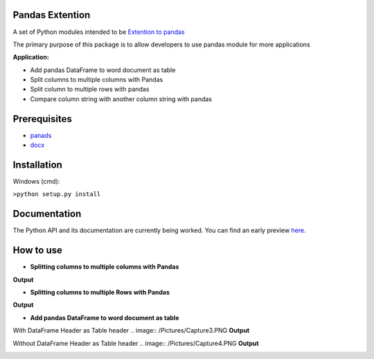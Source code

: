 _____________________
Pandas Extention
_____________________
A set of Python modules intended to be `Extention to pandas  <https://github.com/malneni/PdExt>`_

The primary purpose of this package is to allow developers to use pandas module for more applications

**Application:**

- Add pandas DataFrame to word document as table
- Split columns to multiple columns with Pandas
- Split column to multiple rows with pandas

- Compare column string with another column string with pandas

________________
Prerequisites
________________
- `panads <https://pypi.org/project/pandas/>`_
- `docx <https://pypi.org/project/python-docx/>`_

________________
Installation
________________
Windows (cmd):

``>python setup.py install``


________________
Documentation
________________
The Python API and its documentation are currently being worked.
You can find an early preview `here <https://pdext.readthedocs.io/en/latest/>`_.

________________
How to use
________________
- **Splitting columns to multiple columns with Pandas**

.. image:: /Pictures/Capture1.PNG
**Output**

.. image:: /Pictures/Capture1_output.PNG

- **Splitting columns to multiple Rows with Pandas**

.. image:: /Pictures/Capture2.PNG
**Output**

.. image:: /Pictures/Capture2_output.PNG

- **Add pandas DataFrame to word document as table**

With DataFrame Header as Table header
.. image:: /Pictures/Capture3.PNG
**Output**

.. image:: /Pictures/Capture3_output.PNG

Without DataFrame Header as Table header
.. image:: /Pictures/Capture4.PNG
**Output**

.. image:: /Pictures/Capture4_output.PNG
